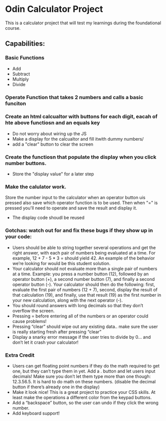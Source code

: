 * Odin Calculator Project

This is a calculator project that will test my learnings during the foundational course.

** Capabilities:

*** Basic Functions
- Add
- Subtract
- Multiply
- Divide

  
*** Operate Function that takes 2 numbers and calls a basic funciton

*** Create an html calcualtor with buttons for each digit, eacah of hte above functiosn and an equals key
- Do not worry about wiring up the JS
- Make a display for the calcualtor and fill itwith dummy numbers/
- add a "clear" button to clear the screen

*** Create the functiosn that populate the display when you click number buttons.
- Store the "display value" for a later step

*** Make the calulator work.
Store the number input to the calculator when an operator button uis pressed also save which operator function is to be used. Then when "=" is pressed you'll need to operate and save the result and display it.

- The display code shoudl be reused
  
*** Gotchas: watch out for and fix these bugs if they show up in your code:
- Users should be able to string together several operations and get the right answer, with each pair of numbers being evaluated at a time. For example, 12 + 7 - 5 * 3 = should yield 42. An example of the behavior we’re looking for would be this student solution.
- Your calculator should not evaluate more than a single pair of numbers at a time. Example: you press a number button (12), followed by an operator button (+), a second number button (7), and finally a second operator button (-). Your calculator should then do the following: first, evaluate the first pair of numbers (12 + 7), second, display the result of that calculation (19), and finally, use that result (19) as the first number in your new calculation, along with the next operator (-).
- You should round answers with long decimals so that they don’t overflow the screen.
- Pressing = before entering all of the numbers or an operator could cause problems!
- Pressing “clear” should wipe out any existing data.. make sure the user is really starting fresh after pressing “clear”
- Display a snarky error message if the user tries to divide by 0… and don’t let it crash your calculator!
  
*** Extra Credit
- Users can get floating point numbers if they do the math required to get one, but they can’t type them in yet. Add a . button and let users input decimals! Make sure you don’t let them type more than one though: 12.3.56.5. It is hard to do math on these numbers. (disable the decimal button if there’s already one in the display)
- Make it look nice! This is a great project to practice your CSS skills. At least make the operations a different color from the keypad buttons.
- Add a “backspace” button, so the user can undo if they click the wrong number.
- Add keyboard support!

